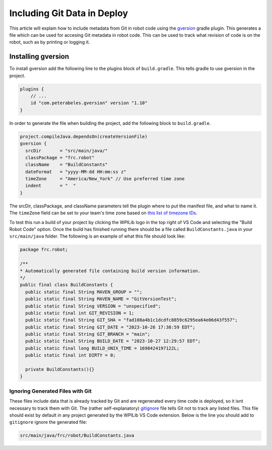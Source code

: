 Including Git Data in Deploy
============================

This article will explain how to include metadata from Git in robot code using the `gversion <https://github.com/lessthanoptimal/gversion-plugin>`__ gradle plugin. This generates a file which can be used for accesing Git metadata in robot code. This can be used to track what revision of code is on the robot, such as by printing or logging it.

Installing gversion
-------------------

To install gversion add the following line to the plugins block of ``build.gradle``. This tells gradle to use gversion in the project.

.. code-block:: groovy

  plugins {
      // ...
      id "com.peterabeles.gversion" version "1.10"
  }


In order to generate the file when building the project, add the following block to ``build.gradle``.

.. code-block:: groovy

  project.compileJava.dependsOn(createVersionFile)
  gversion {
    srcDir       = "src/main/java/"
    classPackage = "frc.robot"
    className    = "BuildConstants"
    dateFormat   = "yyyy-MM-dd HH:mm:ss z"
    timeZone     = "America/New_York" // Use preferred time zone
    indent       = "  "
  }

The srcDir, classPackage, and className parameters tell the plugin where to put the manifest file, and what to name it. The ``timeZone`` field can be set to your team's time zone based on `this list of timezone IDs <https://docs.oracle.com/middleware/12211/wcs/tag-ref/MISC/TimeZones.html>`__.

To test this run a build of your project by clicking the WPILib logo in the top right of VS Code and selecting the "Build Robot Code" option. Once the build has finished running there should be a file called ``BuildConstants.java`` in your ``src/main/java`` folder. The following is an example of what this file should look like:

.. code-block:: Java

  package frc.robot;

  /**
  * Automatically generated file containing build version information.
  */
  public final class BuildConstants {
    public static final String MAVEN_GROUP = "";
    public static final String MAVEN_NAME = "GitVersionTest";
    public static final String VERSION = "unspecified";
    public static final int GIT_REVISION = 1;
    public static final String GIT_SHA = "fad108a4b1c1dcdfc8859c6295ea64e06d43f557";
    public static final String GIT_DATE = "2023-10-26 17:38:59 EDT";
    public static final String GIT_BRANCH = "main";
    public static final String BUILD_DATE = "2023-10-27 12:29:57 EDT";
    public static final long BUILD_UNIX_TIME = 1698424197122L;
    public static final int DIRTY = 0;

    private BuildConstants(){}
  }

Ignoring Generated Files with Git
^^^^^^^^^^^^^^^^^^^^^^^^^^^^^^^^^

These files include data that is already tracked by Git and are regenerated every time code is deployed, so it isnt necessary to track them with Git. The (rather self-explanatory) `gitignore <https://git-scm.com/docs/gitignore>`__ file tells Git not to track any listed files. This file should exist by default in any project generated by the WPILib VS Code extension. Below is the line you should add to ``gitignore`` ignore the generated file:

.. code-block:: 

  src/main/java/frc/robot/BuildConstants.java

